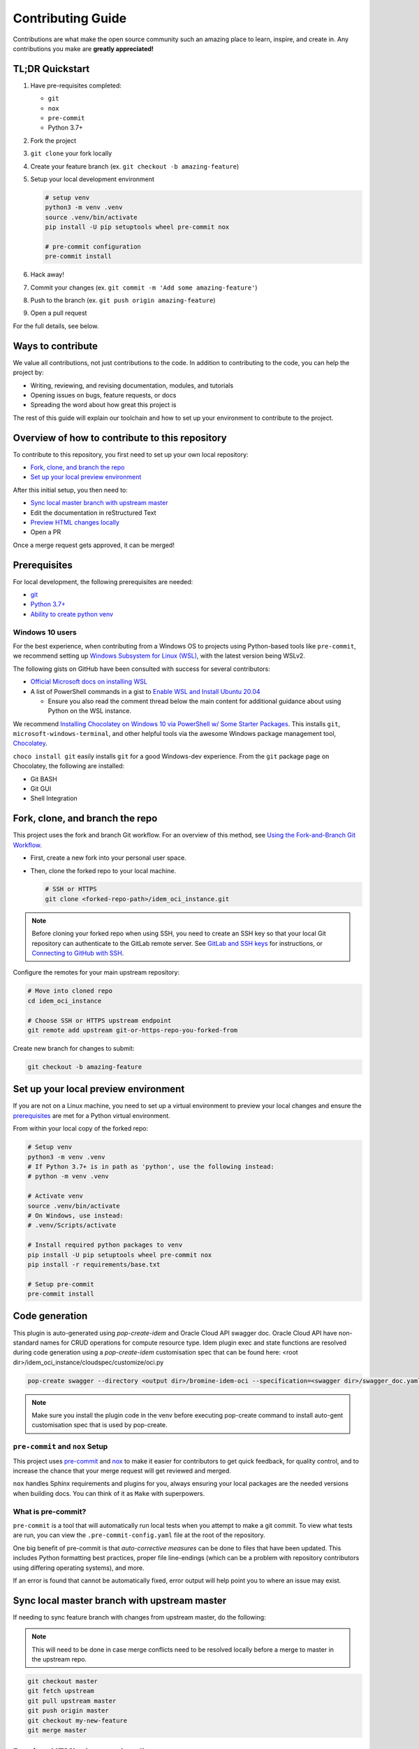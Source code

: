 ==================
Contributing Guide
==================

Contributions are what make the open source community such an amazing place to
learn, inspire, and create in. Any contributions you make are **greatly appreciated!**

TL;DR Quickstart
================

#. Have pre-requisites completed:

   * ``git``
   * ``nox``
   * ``pre-commit``
   * Python 3.7+

#. Fork the project
#. ``git clone`` your fork locally
#. Create your feature branch (ex. ``git checkout -b amazing-feature``)
#. Setup your local development environment

   .. code-block:: bash

      # setup venv
      python3 -m venv .venv
      source .venv/bin/activate
      pip install -U pip setuptools wheel pre-commit nox

      # pre-commit configuration
      pre-commit install

#. Hack away!
#. Commit your changes (ex. ``git commit -m 'Add some amazing-feature'``)
#. Push to the branch (ex. ``git push origin amazing-feature``)
#. Open a pull request

For the full details, see below.

Ways to contribute
==================

We value all contributions, not just contributions to the code. In addition to
contributing to the code, you can help the project by:

* Writing, reviewing, and revising documentation, modules, and tutorials
* Opening issues on bugs, feature requests, or docs
* Spreading the word about how great this project is

The rest of this guide will explain our toolchain and how to set up your
environment to contribute to the project.


Overview of how to contribute to this repository
================================================

To contribute to this repository, you first need to set up your own local repository:

* `Fork, clone, and branch the repo`_
* `Set up your local preview environment`_

After this initial setup, you then need to:

* `Sync local master branch with upstream master`_
* Edit the documentation in reStructured Text
* `Preview HTML changes locally`_
* Open a PR

Once a merge request gets approved, it can be merged!

Prerequisites
=============

For local development, the following prerequisites are needed:

* `git <https://git-scm.com/book/en/v2/Getting-Started-Installing-Git>`__
* `Python 3.7+ <https://realpython.com/installing-python/>`__
* `Ability to create python venv <https://realpython.com/python-virtual-environments-a-primer/>`__

Windows 10 users
----------------

For the best experience, when contributing from a Windows OS to projects using
Python-based tools like ``pre-commit``, we recommend setting up `Windows Subsystem
for Linux (WSL) <https://docs.microsoft.com/en-us/windows/wsl/>`__, with the
latest version being WSLv2.

The following gists on GitHub have been consulted with success for several
contributors:

* `Official Microsoft docs on installing WSL <https://docs.microsoft.com/en-us/windows/wsl/install-win10>`__

* A list of PowerShell commands in a gist to `Enable WSL and Install Ubuntu 20.04
  <https://gist.github.com/ScriptAutomate/f94cd44dacd0f420fae65414e717212d>`__

  * Ensure you also read the comment thread below the main content for
    additional guidance about using Python on the WSL instance.

We recommend `Installing Chocolatey on Windows 10 via PowerShell w/ Some Starter Packages
<https://gist.github.com/ScriptAutomate/02e0cf33786f869740ee963ed6a913c1>`__.
This installs ``git``, ``microsoft-windows-terminal``, and other helpful tools via
the awesome Windows package management tool, `Chocolatey <https://chocolatey.org/why-chocolatey>`__.

``choco install git`` easily installs ``git`` for a good Windows-dev experience.
From the ``git`` package page on Chocolatey, the following are installed:

* Git BASH
* Git GUI
* Shell Integration

Fork, clone, and branch the repo
================================

This project uses the fork and branch Git workflow. For an overview of this method,
see
`Using the Fork-and-Branch Git Workflow <https://blog.scottlowe.org/2015/01/27/using-fork-branch-git-workflow/>`__.

* First, create a new fork into your personal user space.
* Then, clone the forked repo to your local machine.

  .. code-block:: bash

     # SSH or HTTPS
     git clone <forked-repo-path>/idem_oci_instance.git

.. note::

    Before cloning your forked repo when using SSH, you need to create an SSH
    key so that your local Git repository can authenticate to the GitLab remote server.
    See `GitLab and SSH keys <https://docs.gitlab.com/ee/ssh/README.html>`__ for instructions,
    or `Connecting to GitHub with SSH <https://docs.github.com/en/github-ae@latest/github/authenticating-to-github/connecting-to-github-with-ssh>`__.

Configure the remotes for your main upstream repository:

.. code-block:: bash

    # Move into cloned repo
    cd idem_oci_instance

    # Choose SSH or HTTPS upstream endpoint
    git remote add upstream git-or-https-repo-you-forked-from

Create new branch for changes to submit:

.. code-block:: bash

    git checkout -b amazing-feature

Set up your local preview environment
=====================================

If you are not on a Linux machine, you need to set up a virtual environment to
preview your local changes and ensure the `prerequisites`_ are met for a Python
virtual environment.

From within your local copy of the forked repo:

.. code-block:: bash

    # Setup venv
    python3 -m venv .venv
    # If Python 3.7+ is in path as 'python', use the following instead:
    # python -m venv .venv

    # Activate venv
    source .venv/bin/activate
    # On Windows, use instead:
    # .venv/Scripts/activate

    # Install required python packages to venv
    pip install -U pip setuptools wheel pre-commit nox
    pip install -r requirements/base.txt

    # Setup pre-commit
    pre-commit install


Code generation
===============

This plugin is auto-generated using `pop-create-idem` and Oracle
Cloud API swagger doc. Oracle Cloud API have non-standard names for CRUD operations for compute resource type. Idem plugin exec and state
functions are resolved during code generation using a `pop-create-idem` customisation spec that can be found here: <root dir>/idem_oci_instance/cloudspec/customize/oci.py

.. code-block:: bash

    pop-create swagger --directory <output dir>/bromine-idem-oci --specification=<swagger dir>/swagger_doc.yaml --project-name=idem-oci-instance --author "Oracle Corp." --cloud "oci" --overwrite-existing


.. note::
    Make sure you install the plugin code in the venv before executing pop-create command to install
    auto-gent customisation spec that is used by pop-create.

``pre-commit`` and ``nox`` Setup
--------------------------------

This project uses `pre-commit <https://pre-commit.com/>`__ and
`nox <https://nox.thea.codes/en/stable/>`__ to make it easier for
contributors to get quick feedback, for quality control, and to increase
the chance that your merge request will get reviewed and merged.

``nox`` handles Sphinx requirements and plugins for you, always ensuring your
local packages are the needed versions when building docs. You can think of it
as ``Make`` with superpowers.


What is pre-commit?
-------------------

``pre-commit`` is a tool that will automatically run
local tests when you attempt to make a git commit. To view what tests are run,
you can view the ``.pre-commit-config.yaml`` file at the root of the
repository.

One big benefit of pre-commit is that *auto-corrective measures* can be done
to files that have been updated. This includes Python formatting best
practices, proper file line-endings (which can be a problem with repository
contributors using differing operating systems), and more.

If an error is found that cannot be automatically fixed, error output will help
point you to where an issue may exist.


Sync local master branch with upstream master
=============================================

If needing to sync feature branch with changes from upstream master, do the
following:

.. note::

    This will need to be done in case merge conflicts need to be resolved
    locally before a merge to master in the upstream repo.

.. code-block:: bash

    git checkout master
    git fetch upstream
    git pull upstream master
    git push origin master
    git checkout my-new-feature
    git merge master


Preview HTML changes locally
============================

To ensure that the changes you are implementing are formatted correctly, you
should preview a local build of your changes first. To preview the changes:

.. code-block:: bash

    # Activate venv
    source .venv/bin/activate
    # On Windows, use instead:
    # .venv/Scripts/activate

    # Generate HTML documentation with nox
    nox -e 'docs-html(clean=False)'

    # Sphinx website documentation is dumped to docs/_build/html/*
    # You can view this locally
    # firefox example
    firefox docs/_build/html/index.html

.. note::

    If you encounter an error, Sphinx may be pointing out formatting errors
    that need to be resolved in order for ``nox`` to properly generate the docs.


URL validation with brok
========================

`brok <https://github.com/smallhadroncollider/brok>`__ is used in the testing pipeline as a way to verify URLs.

We went with ``brok`` instead of the built-in Sphinx link validator because ``brok`` can scan files of
any kind across a repository to do validations, as opposed to only files within scope of Sphinx docs. This
makes the tool more versatile across our repositories.

The output in the CI/CD logs should show which URLs are causing any problems. The links can be verified
in your personal browser, and links can then be updated in the appropriate files if they have become
out-dated.

* If a URL or IP address is being used to provide an example, refer to the Google Style Guide on best
  practices (ex. use ``example.com``, ``example.org``, IP addresses that don't exist on the internet, etc.).
  This ensures that URL validation is simplified, with less exceptions, and isn't hitting an actual endpoint.
  For more information: `Google Style Guide: Example domains and names <https://developers.google.com/style/examples>`__
* If a URL is valid, but can't be easily verified (due to requiring login, or the site is preventing automated link
  calls, or the link is an example dummy link, etc.), then the link should be added to the ``.brokignore``
  file at the root of the repo.

It is recommended that ``brok`` isn't ran locally, and is only done via pipeline, as otherwise
your personal IP address will be reaching out to websites in a way that may be seen as behavior to be
blocked.

Testing a ``pop`` project
=========================

.. code-block:: bash

    # View all nox targets
    nox -l

    # Output version of Python activated/available
    # python --version OR
    python3 --version

    # Run appropriate test
    # Ex. if Python 3.8.x
    nox -e 'tests-3.8'

This project is a ``pop`` project which makes use of ``pytest-pop``, a
``pytest`` plugin. For more information on ``pytest-pop``, and writing tests
for ``pop`` projects:

* `pytest-pop README <https://gitlab.com/vmware/pop/pytest-pop/-/blob/master/README.rst>`__
* `pytest documentation <https://docs.pytest.org/en/stable/contents.html>`__
